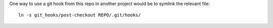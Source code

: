 One way to use a git hook from this repo in another project would be to
symlink the relevant file::

    ln -s git_hooks/post-checkout REPO/.git/hooks/
